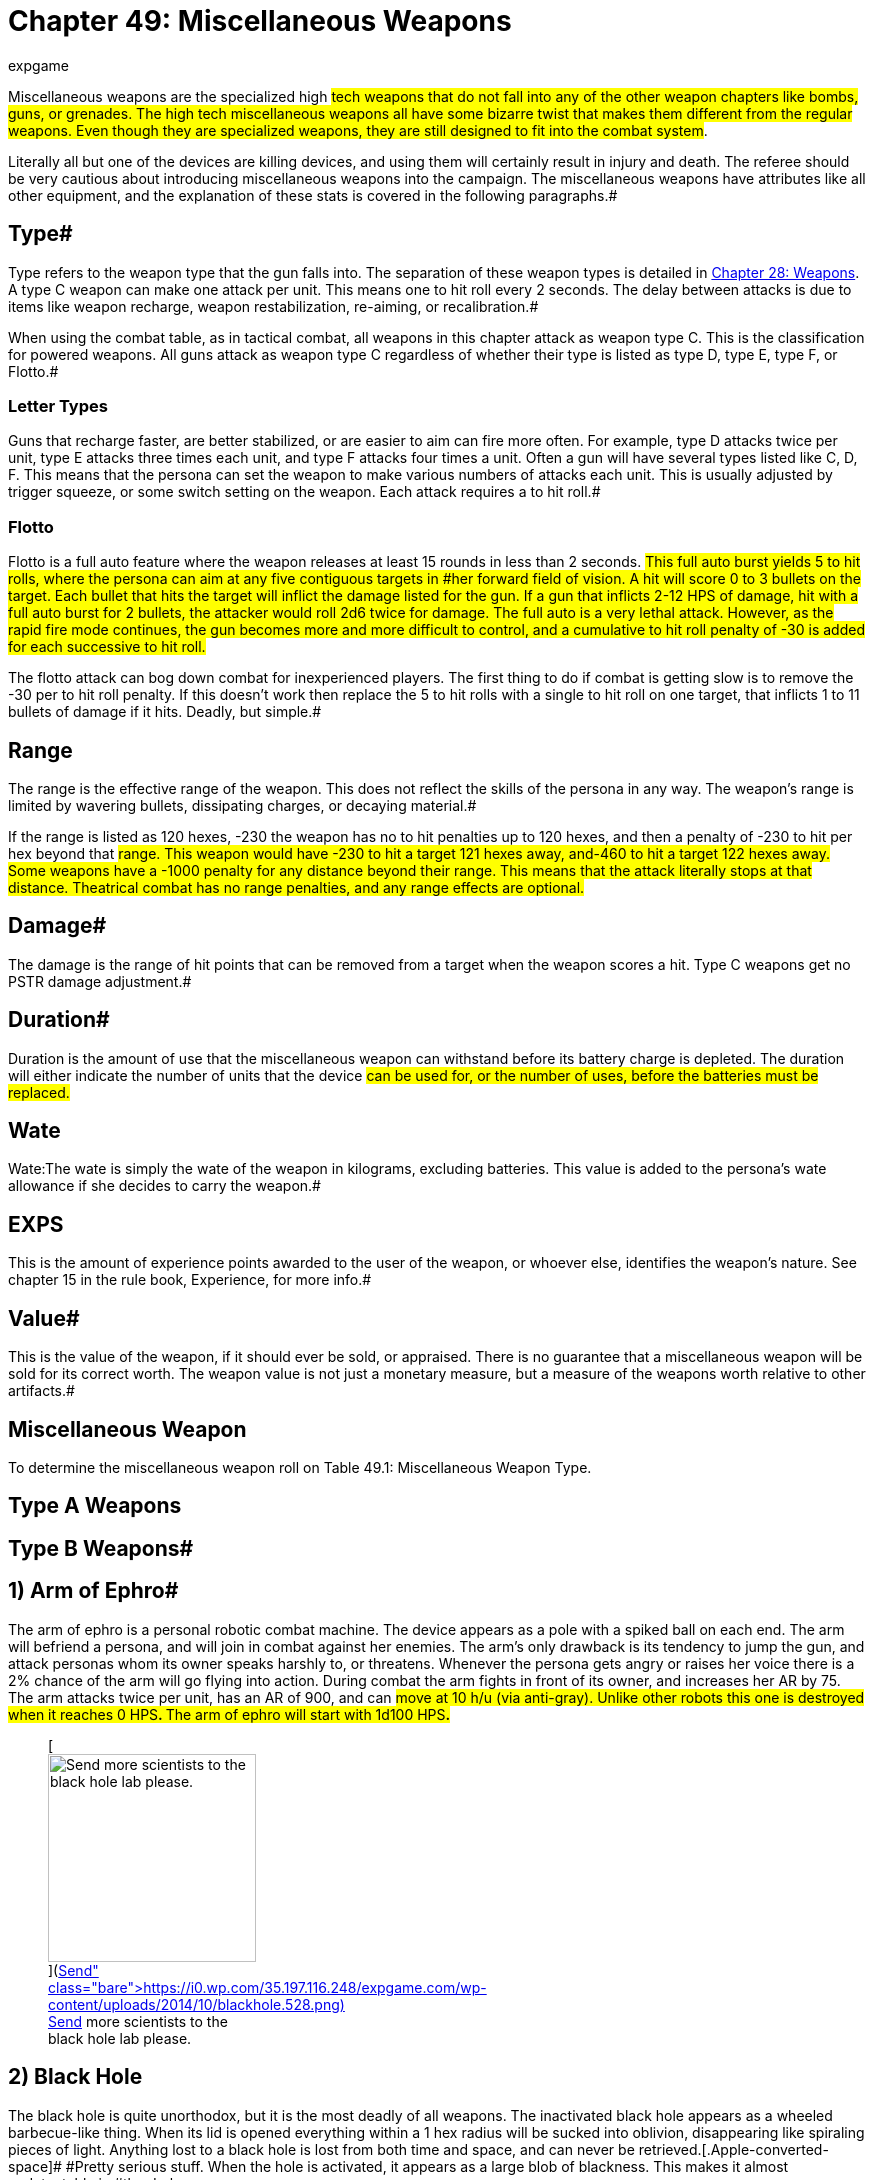 = Chapter 49: Miscellaneous Weapons
:author: expgame
:date: 2010-08-08 04:00:16 -0400
:guid: http://expgame.com/?page_id=345
:id: 345
:page-layout: page

Miscellaneous weapons are the specialized high #tech weapons that do not fall into any of the other weapon chapters like bombs, guns, or grenades.
The high tech miscellaneous weapons all have some bizarre twist that makes them different from the regular weapons.
Even though they are specialized weapons, they are still designed to fit into the combat system#.

Literally all but one of the devices are killing devices, and using them will certainly result in injury and death.
The referee should be very cautious about introducing miscellaneous weapons into the campaign.
The miscellaneous weapons have attributes like all other equipment, and the explanation of these stats is covered in the following paragraphs.#

== Type# 

Type refers to the weapon type that the gun falls into.
The separation of these weapon types is detailed in http://expgame.com/?page_id=300[Chapter 28: Weapons].
A type C weapon can make one attack per unit.
This means one to hit roll every 2 seconds.
The delay between attacks is due to items like weapon recharge, weapon restabilization, re-aiming, or recalibration.#

When using the combat table, as in tactical combat, all weapons in this chapter attack as weapon type C.
This is the classification for powered weapons.
All guns attack as weapon type C regardless of whether their type is listed as type D, type E, type F, or Flotto.#

=== Letter Types 

Guns that recharge faster, are better stabilized, or are easier to aim can fire more often.
For example, type D attacks twice per unit, type E attacks three times each unit, and type F attacks four times a unit.
Often a gun will have several types listed like C, D, F.
This means that the persona can set the weapon to make various numbers of attacks each unit.
This is usually adjusted by trigger squeeze, or some switch setting on the weapon.
Each attack requires a to hit roll.#

=== Flotto 

Flotto is a full auto feature where the weapon releases at least 15 rounds in less than 2 seconds.
#This full auto burst yields 5 to hit rolls, where the persona can aim at any five contiguous targets in #her forward field of vision.
A hit will score 0 to 3 bullets on the target.
Each bullet that hits the target will inflict the damage listed for the gun.
If a gun that inflicts 2-12 HPS of damage, hit with a full auto burst for 2 bullets, the attacker would roll 2d6 twice for damage.
The full auto is a very lethal attack.
However, as the rapid fire mode continues, the gun becomes more and more difficult to control, and a cumulative to hit roll penalty of -30 is added for each successive to hit roll.#

The flotto attack can bog down combat for inexperienced players.
The first thing to do if combat is getting slow is to remove the -30 per to hit roll penalty.
If this doesn't work then replace the 5 to hit rolls with a single to hit roll on one target, that inflicts 1 to 11 bullets of damage if it hits.
Deadly, but simple.#

== Range 

The range is the effective range of the weapon.
This does not reflect the skills of the persona in any way.
The weapon's range is limited by wavering bullets, dissipating charges, or decaying material.#

If the range is listed as 120 hexes, -230 the weapon has no to hit penalties up to 120 hexes, and then a penalty of -230 to hit per hex beyond that #range.
This weapon would have -230 to hit a target 121 hexes away, and-460 to hit a target 122 hexes away.
Some weapons have a -1000 penalty for any distance beyond their range.
This means that the attack literally stops at that distance.
Theatrical combat has no range penalties, and any range effects are optional.#

== Damage# 

The damage is the range of hit points that can be removed from a target when the weapon scores a hit.
Type C weapons get no PSTR damage adjustment.#

== Duration# 

Duration is the amount of use that the miscellaneous weapon can withstand before its battery charge is depleted.
The duration will either indicate the number of units that the device #can be used for, or the number of uses, before the batteries must be replaced.#

== Wate 

Wate:The wate is simply the wate of the weapon in kilograms, excluding batteries.
This value is added to the persona's wate allowance if she decides to carry the weapon.#

== EXPS 

This is the amount of experience points awarded to the user of the weapon, or whoever else, identifies the weapon's nature.
See chapter 15 in the rule book, Experience, for more info.#

== Value# 

This is the value of the weapon, if it should ever be sold, or appraised.
There is no guarantee that a miscellaneous weapon will be sold for its correct worth.
The weapon value is not just a monetary measure, but a measure of the weapons worth relative to other artifacts.#

== Miscellaneous Weapon 

To determine the miscellaneous weapon roll on Table 49.1: Miscellaneous Weapon Type.

// insert table 750

== Type A Weapons 

// insert table 754

== Type B Weapons#

// insert table 755+++<figure id="attachment_5340" aria-describedby="caption-attachment-5340" style="width: 188px" class="wp-caption aligncenter">+++[image:https://i0.wp.com/35.197.116.248/expgame.com/wp-content/uploads/2014/10/armofephro.527.png?resize=188%2C217[Disarming armament.,188]](https://i0.wp.com/35.197.116.248/expgame.com/wp-content/uploads/2014/10/armofephro.527.png)+++<figcaption id="caption-attachment-5340" class="wp-caption-text">+++Disarming armament.+++</figcaption>++++++</figure>+++

== 1) Arm of Ephro# 

// insert table 749

The arm of ephro is a personal robotic combat machine.
The device appears as a pole with a spiked ball on each end.
The arm will befriend a persona, and will join in combat against her enemies.
The arm's only drawback is its tendency to jump the gun, and attack personas whom its owner speaks harshly to, or threatens.
Whenever the persona gets angry or raises her voice there is a 2% chance of the arm will go flying into action.
During combat the arm fights in front of its owner, and increases her AR by 75.
The arm attacks twice per unit, has an AR of 900, and can #move at 10 h/u (via anti-gray).
Unlike other robots this one is destroyed when it reaches 0 HPS+++<b>+++.
+++</b>+++The arm of ephro will start with 1d100 HPS**.**#+++<figure id="attachment_5341" aria-describedby="caption-attachment-5341" style="width: 208px" class="wp-caption aligncenter">+++[image:https://i1.wp.com/35.197.116.248/expgame.com/wp-content/uploads/2014/10/blackhole.528-208x300.png?resize=208%2C300[Send more scientists to the black hole lab please.,208]](https://i0.wp.com/35.197.116.248/expgame.com/wp-content/uploads/2014/10/blackhole.528.png)+++<figcaption id="caption-attachment-5341" class="wp-caption-text">+++Send more scientists to the black hole lab please.+++</figcaption>++++++</figure>+++

== 2) Black Hole 

// insert table 751

The black hole is quite unorthodox, but it is the most deadly of all weapons.
The inactivated black hole appears as a wheeled barbecue-like thing.
When its lid is opened everything within a 1 hex radius will be sucked into oblivion, disappearing like spiraling pieces of light.
Anything lost to a black hole is lost from both time and space, and can never be retrieved.[.Apple-converted-space]#  #Pretty serious stuff.
When the hole is activated, it appears as a large blob of blackness.
This makes it almost undetectable in #the dark.

There is some debate as to whether the black part of the black hole is the hole itself;
or the area from which light cannot escape.
There are very few #scientists left who conduct such experiments.
The biggest mystery occurs when the black hole is turned off;
because the barbecue stand-like thing gradually reappears.
The creators of the black hole have long since forgotten how this lid works, and speculation has arisen as to whether it even contains a black hole at all.#

The black hole is under direct control of a controlling device.
When the hole is contained in the barbeque shaped super gravulator, it can be moved #safely at 2 h/u.
The wheels of the gravulator must contact the planet's surface, and movement must be programmed into the controller.
The controller has 60 moves per battery set, and can store up to 5 moves at a time (2 h/u);
otherwise the controller must be programmed every second unit.
The controller will have 10 buttons: open, close, and 8 facet hex facings.
The deadly black hole is that #easy to use.

If the controller should be destroyed, or its battery set run down, the black hole will rest where it is.
If the black hole happens to be left on, it will repel the planet's gravity such that its height off the ground increases by 1 cm per day.
Ultimately leaving the planet's atmosphere, to be lost forever.#

== 3) Bullet Pen# 

// insert table 752#

The bullet pen is actually a normal pen.
It has a steel nib, and an inkwell, it even writes very nicely.
However, when the pocket clip is violently drawn back, the ink ignites, firing the steel nib like a #lethal projectile.
In this instance the pen is mightier than the sword.#

== 4) Compucrafted Weapon 

// insert table 753

Compucrafted weapons are specialized non-powered weapons which are better balanced, use stronger alloys, and are generally more lethal than their normal counterparts.
Compucrafted weapons will have a to hit roll bonus of +3 to 300, and a damage bonus of +1 to 8.
Thus a compucrafted sword could have a to hit roll bonus of +120, and a damage adjustment bonus of +5.
The higher the die rolls, the better the weapon is designed.
#

The compucrafted weapon is  new and improved version of a mundane weapon type.
50% of the time it will be a non powered thrusting or striking weapon (type A) that has been compucrafted (see http://expgame.com/?page_id=345#type-a-weapons[Type A Weapon Table]).
The rest of the time the compucrafted weapon will be a non powered missile weapon, or a self powered missile weapon (type B/C).
To determine what kind of missile weapon it is refer to http://expgame.com/?page_id=345#type-b-weapons[Type B Weapon] Table.
The weapon's value is equal to its normal cost multiplied by its accuracy (to hit roll #bonus)

== 5) Comm Blaster 

// insert table 756

The comm blaster will identify a specific radio transceiver and target it with an explosive pulse of energy destroying the target radio like a combined sonic and fragmentation grenade.
The explosion has a 2 hex radius.
The counter insurgency device can be used to neutralize threats that are communicating, or to dispose of compromised equipment.
The comm blaster does not work on lazer communicators.
Regardless of the communicator size the area of effect damage will be the same, and the radio will be destroyed.

== 6) Cutting Lazer 

// insert table 757

The cutting lazer is the robot slayer feared by all synthetics, women in powered armour, and any sane referee.
The cutting lazer emits a coherent #beam of organized light that slices through solid, inorganic matter, like a lazer slices through a vacuum.
The mere twist of a persona's wrist can cut a hex-sized hole in hull metal.
What defense does a referee's scenario have against a cutting lazer (other than organic walls)?
Nothing.#

Honestly, an inventive player who's persona has this weapon could solve most scenarios inside of 10 minutes.
The only thing to do is to make the weapon difficult to use.
The cutting lazer has 20 units of power, and every unit it cuts it will use a random 1-12 units worth of this energy reserve.
The lazer cannot cut more than an 8 hex line per unit.
This may be sufficient to complete the job, but when the cutting lazer runs out of power no cutting can be completed that unit.#

To have an effect the target must be hit by the cutting lazer.
A cutting lazer gets a +250 to hit roll bonus when being used against inorganic targets.
A successful hit will simply cut something off.
The persona need not roll to hit against prone, or immobile inorganic targets.
The damage incurred by inorganics should be at least catastrophic.
A cutting lazer will inflict 100 to 600 (10d6 times 10) HPS of damage to robots per successful hit.#+++<figure id="attachment_5342" aria-describedby="caption-attachment-5342" style="width: 250px" class="wp-caption aligncenter">+++[image:https://i0.wp.com/35.197.116.248/expgame.com/wp-content/uploads/2014/10/displacementgloves.5301.png?resize=250%2C185[Getting in before the punch.,250]](https://i0.wp.com/35.197.116.248/expgame.com/wp-content/uploads/2014/10/displacementgloves.5301.png)+++<figcaption id="caption-attachment-5342" class="wp-caption-text">+++Getting in before the punch.+++</figcaption>++++++</figure>+++

== 7) Displacement Gloves# 

// insert table 758

The principal of displacement gloves is very simple.
A force field projects the damaging force ahead of #the incoming fist.
The displacement gloves change the range of the striking force after each attack, making it difficult for the target to get familiar with the device.
There is a +150 to hit roll bonus for punches offered.
The bonus is due mostly to the target's confusion as opposed to increased accuracy.#

== 8) Electro Weapons# 

// insert table 759

Zappers are non-powered weapons with an added electrical charge.
The electro weapon attacks the same as its base weapon type, but the electro weapon has an added kick of +2 to 16 hit points of shock damage.
When the battery charge runs out, an electro weapon can be used as a mundane weapon.#

The electro weapon is  a shockingly improved version of a mundane weapon type.
75% of the time it will be a non powered thrusting or striking weapon (type A) that has been electrified (see http://expgame.com/?page_id=345#type-a-weapons[Type A Weapon Table]).
The rest of the time the electro weapon will be a non powered missile weapon, or a self powered missile weapon (type B/C).
To determine what kind of missile weapon it is refer to http://expgame.com/?page_id=345#type-b-weapons[Type B Weapon] Table.

== 9) Expando Dagger 

// insert table 760

An expando dagger appears to be a normal dagger, but when it scores a hit thermally activated springs fire barbs into the target's flesh.
It's this shredding #that inflicts the extra damage.
The dagger can only be removed with a successful, normal (1d20) http://expgame.com/?page_id=275#attribute-rolls[PSTR]http://expgame.com/?page_id=275#attribute-rolls[attribute roll].
Removing the dagger in this fashion will inflict another 4 to 24 hit points of damage.
Seeing as the dagger is so difficult to remove, spies love to use expand() daggers in conjunction with poison.
Cooling an expando dagger can safely release the weapon.
There is no autorelease and one stuck in is there to stay until it's hilt is cooled.
#

== 10) Flare Gun 

// insert table 762

The flare gun is a pistol shaped survival device that fires a geo-stationary  flare up to 100 hexes into the air.
The actual height off the ground can be determined by a dial on the flare gun itself.
If the persona wants the flare to be in a particular location in the sky a to hit roll should be made.
Once aloft the flare is unaffected by normal strength winds, and dutifully notifies potential rescuers of the expedition's location.
This is what it is supposed to do, but often the device will be used as weapon #instead.

A hit with a flare gun will inflict the expected damage of 2 to 20 HPS+++<b>+++.
+++</b>+++The type and range of a horizontally fired flare are listed for the above.
There is a 2% chance per HPS of damage that the flare will stick, inflicting a d6 in damage for every unit it remains stuck.
The flare will fall off of the persona within 1-20 units (unless removed sooner).
If the damage kills the persona before the flare is extinguished it will continue to burn a hole directly through the body.
The flare gun must be reloaded after every use.#

== 11) Geo Drop Disk 

// insert table 763

The geo drop disk is a small metallic disk that acts as the center for an area of attack from outer space.
It does not elicit an alien invasion, but it calls on a surface strike from some exatmo orbiting death dealing device.
The drop disk is has two dials, one for area of effect (0 to 10 hexes) and another for time (0 to 30 units).
Once deployed the geo disk gravetically locks into place and brings down the rain.
The attack could be in the form of tiny pebbles hurtling at terminal velocity or a classic giant beam of destruction.
Regardless, anything within the chosen area of effect will be subject to major damage.
The geo disk is destroyed by the attack and cannot be moved once activated.

== 12) Grapple Whip 

// insert table 764

A grapple whip can be used as a regular whip, #snapping away for 2-5 of HPS damage per hit, or it can be wrapped around a target to inflict crushing damage (the same to hit roll is required).
The grapple whip must be successfully wrapped around a target before it can begin to crush.
This is represented by a successful to hit roll.
The initial grapple hit will inflict no damage.
A second to-hit roll must be made to ensure that the whip will stayed wrapped #around the target.
The second to hit roll is made at +100.
If it is successful it will inflict 4 to 24 HPS of damage.
The attacker can then let go of the whip, and it will contract and crush of its own volition.
No more to hit rolls are required, and the constricting whip will inflict 4 to 24 HPS of damage each unit.
#The maximum size of the target is 200 cm in circumference--medium sized and smaller.
The grapple whip will contract until it is released by the release button, until it is cooled drastically, or until it closes a loop (amputating something in the process).
The hit location of the grapple whip may be very important.#

A target won't understand the significance of the grapple until it starts to crush.
A successful #hard PSTR http://expgame.com/?page_id=275#attribute-rolls[attribute roll] (d30) can wrestle the grappling whip away.
The difficulty of the attribute roll increases in difficulty each unit.
The grapple whip can take 50 HPS in damage before breaking.#

== 13) Grenade Launcher 

// insert table 765

This is a pump activated, gauss powered grenade #launcher.
This device can be mounted on a rifle, or held like a pistol for the same effect.
The wate of the rifle mount is 2 kg, and the paw held pistol is 4 kg.
The grenade launcher can hold 3 grenades at once.
The grenade must have a wate between 0.5 kg and 2.0 kg.
The wate requirement can be less stringent as the grenade launcher increases in tech level.
The grenades are entered unarmed, but they attack as normal grenades when fired.
This weapon is pump activated, and requires batteries to function.
There is a 5% chance that a grenade #launcher will come with a cache of grenades from http://expgame.com/?page_id=337[C]http://expgame.com/?page_id=337[hapter 45: Grenades and Aerosols].#

== 14) Inertia Weapons 

// insert table 766

Inertia weapons drastically increase their wate the moment they contact a solid surface.
This wate change doesn't affect their ability to hit, but when they do hit, they inflict lethal damage.
The base #damage per hit is 10 hit points, plus three times the base weapon's normal damage.#

The inertia weapon is  a modified version of a mundane weapon type.
90% of the time it will be a non powered thrusting or striking weapon (type A) that has been inertia modified (see http://expgame.com/?page_id=345#type-a-weapons[Type A Weapon Table]).
The rest of the time the inertia weapon will be a non powered missile weapon, or a self powered missile weapon (type B/C).
To determine what kind of missile weapon it is refer to http://expgame.com/?page_id=345#type-b-weapons[Type B Weapon] Table.

== 15) Lazer Bolos 

// insert table 767#

The lazer bolo is thrown like a heavy soft ball.
Soon after it is released it separates into two spinning semi-spheres, with a crackling, screaming lazer connecting them.
A hit will normally do 3 to 18 hit points of damage, and the bolo will then slam #shut.
The lazer bolo will be too hot to use for 3 units after throwing.
There is a 5% chance per point of damage that the bolo will explode, inflicting an additional 5 to 30 (5d6) HPS of damage.
If the bolo explodes I will automatically drop an anthro or smaller sized target.
If there is no explosion the hit target must roll to win versus a hard (1d30) DEX http://expgame.com/?page_id=275#attribute-rolls[attribute roll] or be tripped by the bolos.
The bolo is destroyed when it explodes.
There will usually be 1 to 8 lazer bolos.#

== 16) Light Sabers 

// insert table 768

Light sabres are energy swords which can be retracted back into their hilts.
There are three different kinds of light sabre, each having its own damage, duration, and value.
#

Solid light sabres are very important for knites #The solid  light sabers are usually of unknown age, and there are a limited number in the known universe.
Any solid beam light sabre will have been previously owned by either a knite or anti-knite.
Touching a light sabre will award a bonus 1-1000 EXPS to a knite.
However, if the previous knite fought for the #opposite side of the kirlian force the light sabre will also get one killing attack on the helder (whether charged or not).
This will only happen if the light sabre is touched by a qualified knite.
Knites in training can be profoundly influenced by touching a light sabre possibly even directing them from one side of the kirlian force to another.
If you have a knite in the party and they roll this miscellaneous weapon randomly then they should be given a solid beam light sabre.
That is being nice.
Roll on Table 49.4: Light Sabre Type to determine the strength of the #weapon.

// insert table 769

*1) Clear* (9000):A clear beamed light sabre is more of a force field club than a light sabre.
It attacks like a blunt weapon, inflicting 2 to 12 hit points when a hit is scored.
The beam is transparent, and appears as a shimmering heat wave, although it is not warm.
The clear light saber has a duration of 500 units per battery set.#

*2) Shimmering* (12000):This light sabre's beam #looks like an indecisive coloured wave of light.
This sabre has cutting ability equivalent to a sword, and #will inflict 4 to 24 (4d6) HPS in damage when it hits.
The shimmering light saber will last for 1000 #units per battery set.

*3) Solid* (priceless):The solid, glowing beam of this lite sabre is the true kirlian knite's weapon.
Each time this device attacks there is a 5% chance per point of damage of an amputating attack.
The amputating attack does no extra damage, but if the knite makes a PT roll (DD = AR/100) a random body part will be excised from the target.
Use the hit location tables to determine what is amputated.
The light sabre is a clean weapon, and unless the target is disemboweled or beheaded, the amputation inflicts no further damage.
The solid beam light saber will function indefinitely as it is usually powered by the kirlian force of a full fledged knite.#

If you need a colour for the light saber use the Bomb Colour Table below.

// insert table 436

== 17) Mash Net# 

// insert table 770

The mash net is a cousin of the grapple whip.
The mash net functions like a regular net, for shielding, but can also be used as a lethal entangling weapon.
A successful to hit roll will indicate that the target has been entrapped in the net.
In the first unit the persona cannot act in any capacity, and every unit after the first, the target will take 2 to 20 hit points of crushing damage.
The net is composed of a high tensile heat activated memory metal.
Once in contact the net immediately begins to close and crush its victim.
The net can only crush medium, or smaller sized, #victims.

The victim may make PSTR attribute rolls in an attempt to free herself, but the difficulty level starts at hard (d30) and increases in difficulty every unit.
The mash net will keep contracting until the persona is dead, and her body cooled, at which point the net re-opens.
The net's contraction can be halted by immediate cooling.#

A common variation of the mash net will stop contracting as soon as the target becomes motionless.
If any effort is made to resist the net then it will continue to crush.
Hence this less violent version can be used to capture targets live as opposed to dead and macerated.

== 18) POV Shooter 

// insert table 771

The POV Shooter (pronounced pawv) does minimal physical damage but massive mental transformation.
If a successful to hit roll is made the target will take 1-4 HPS of physical damage from a psionic wave of compassionate transference.
A successful to hit roll includes a mental attack of intensity 1-10 (1d10) plus the attacker's MSTR.
If the target fails this mental attack she will immediately adopt a complete understanding of the attacker's emotional and personal position.
The results of this are temporary, lasting one unit per point of intensity of the attack.
Most victims of the POV shooter will have this epiphanous insight for less than a minute.

This weapon can be used in combat to neutralize threats who suddenly have the same emotional content of the attacker.
So a space trooper adorned in plastix armour may suddenly stop attacking the expedition.
In rare occasions the target may suddenly start to assist the carrier of the POV Shooter in combat.
This would be up to the designs of the referee.
Most of the time the target will sit perplexed and deeply contemplative possessed by thoughts other than the immediate battle.
There is a 1 in 1000 chance that the target may convert to follow the attacker due to their new found complete understanding.

The POV Shooter can also be an excellent negotiation or interrogation tool.
Giving vets and spies +24 when negotiating with a target.
Since the shock wave of compassionate transference does 1-4 HPS of damage it cannot be used in secret.

== 19) Rocket Assisted Weapons 

// insert table 772

These are rocket assisted non-powered (but powered now) missile weapons.
The &#8216;arrows, boomerangs, and daggers, are indistinguishable from regular throwing weapons until the micro boosters take over.
The boosters are activated when thrown, and the weapon goes screaming through the air at its target.
Rocket assisted weapons are launched as normal Type B weapons, but the booster rockets triple their range, and increase their damage (15 + 2 times damage).
The weapon type is rolled on the http://expgame.com/?page_id=345#type-b-weapons[Type B Special Weapon] table found at the beginning of this chapter.#+++<figure id="attachment_5343" aria-describedby="caption-attachment-5343" style="width: 262px" class="wp-caption aligncenter">+++[image:https://i1.wp.com/35.197.116.248/expgame.com/wp-content/uploads/2014/10/rocketlauncher.534.png?resize=262%2C201[For launching rockets.,262]](https://i1.wp.com/35.197.116.248/expgame.com/wp-content/uploads/2014/10/rocketlauncher.534.png)+++<figcaption id="caption-attachment-5343" class="wp-caption-text">+++For launching rockets.+++</figcaption>++++++</figure>+++

== 20) Rocket Launcher# 

// insert table 1064

The rocket launcher is a shoulder-mount directing #tube that unleashes a long range rocket.
When the rocket hits, it will inflict 6 to 60 hit points of damage to everything in a 5 hex radius of effect.
#This is an area of effect weapon, and the firer only needs to choose a target hex.
If the device is directed at a solitary target there is a to hit roll penalty of -300 to hit, but a direct hit will inflict triple damage on the target.
If a persona has rocket launcher skill she will not suffer the -300 solitary target penalty.#

The rocket launcher itself can hold 1-4 rockets for launching at one time.
So a rocket launcher holding 3 rockets could attack for 3 consecutive units before having to reload.
There is a back flash in the hex immediately behind the firer and anything caught within it takes 1 to 10 (1d10) HPS of damage.
The rocket launcher will malfunction with a kilodie roll of 40, or less.
A malfunction will occasionally indicate a premature rocket explosion.
The rocket launcher does not merely launch boring old shrapnel rockets, but can release any of a host of exotic warheads.
There is a 25% chance that the blast's radius, damage, and effects will be determined by http://expgame.com/?page_id=337[Chapter 45: ]http://expgame.com/?page_id=337[Grenades and Aerosols].
The rocket launcher is a killing weapon, and the +++<i>+++Bomb Type +++</i>+++table is an abridged list of the lethal grenades and aerosols.
It is recommended that the referee use the +++<i>+++Bomb Type +++</i>+++table in chapter 44, Bombs, to choose the rocket's exotic warhead.#

The rocket launcher can also have a special rocket type.
There is a 42% chance of the rocket launcher having a special rocket type.
Roll on Table 49.5: Special Rocket Type if a special rocket is indicated.
The special rocket types are explained in the paragraphs following the table.#

// insert table 774

*1) Autostrike* (5 000 000):A special targeting sight allows the firer to aim at solitary targets without the -300 to hit roll penalty.
A hit with the rocket launcher will inflict triple damage (solitary target damage), and a miss will still hit the target hex (area of effect damage).#

*2) Crawl* (50 000):The sight programs a #computer in the rocket.
The rocket hops out of the launcher and crawls along the ground towards the target at 25 h/u.
This helps it evade radar and anti-missile systems.
A to hit roll must still be made.#

*3) Decoy* (10000):After leaving the launcher, the rocket splits into d4 harmless decoys.
The decoys will reduce the effectiveness of anti-missile equipment by giving the attacker +100 to hit per #decoy.

*4) Delay* (25000):A to hit roll is made and the rocket is launched.
It will arrive at the target hex d20 units after it was fired.
The rocket takes a long safe route, and can't be shot down.#

*5) Memory* (750 000):The target location is photographed with a special sight, and the rocket will remember the path from the target hex to the firing location.
When fired the rocket will go round corners, up stairs, stop and wait for an elevator and then continue on to the target.
It will follow the path of the launcher exactly.
A to hit roll is required to ensure that nothing accidentally gets in the way of the rocket.
The rocket launcher can also be fired normally#

*6) Passenger* (5000):The rocket can hold up to 1.5 kg of cargo.
The cargo will be protected inside the rocket, and it will land safely at the target hex.
Often the passenger will be a grenade, and it can #easily be rigged to detonate on landing.
This would be a DD2 mechanic maneuver, or a DD 12 mercenary #maneuver.

*7) Spaceship* (15 000):This is a personal spaceship mini-missile launcher.
This missile can be fired normally exatmo and inatmo.
The rocket #will be effective at damaging space vehicles if a to hit roll is successful.
Space vehicle mini missiles are described in more detail in http://expgame.com/?page_id=320[Chapter 38:  ]http://expgame.com/?page_id=320[Space Vehicle Combat].#

*8) Vehicle* (200 000):# The heat seeking missile can lock onto the heat signature of a vehicle, and will hit in 0-3 units after firing.
A successful to hit must be made.
The vehicle will be damaged as a solitary target, and passengers as area of effect targets.#+++<figure id="attachment_5344" aria-describedby="caption-attachment-5344" style="width: 246px" class="wp-caption aligncenter">+++[image:https://i1.wp.com/35.197.116.248/expgame.com/wp-content/uploads/2014/10/spinningwheelofdeath.535.png?resize=246%2C175[At rest.
Boring.,246]](https://i1.wp.com/35.197.116.248/expgame.com/wp-content/uploads/2014/10/spinningwheelofdeath.535.png)+++<figcaption id="caption-attachment-5344" class="wp-caption-text">+++At rest.
Boring.+++</figcaption>++++++</figure>+++

== 21) Spinning Wheel of Death# 

// insert table 773#

The spinning wheel of death appears to be nothing more than a miniature card table with a crank.
Sitting on the table is an oversized top.
The bulk #of the top is composed of razor sharp slats arranged like vertical venetian blinds.
The handle of the top goes through the table and is covered with horrid needles and barbs.#

The spinning wheel of death must be cranked for four units before it can be released.
Once released it will fly into the air, hovering for 1 to 4 units.
During this time the device picks a target.
The spinning wheel of death has a heat seeking unit which will randomly pick a target from the terrain on the opposite side of the crank (firer), and then scream in for the kill.
If no targets are present in the prescribed area, the wheel will attack a #random target on the board (yes, possibly even the firer).
Once a target is picked, the wheel gets a roll to hit at +200.
Referee personas (aliens, etc.) are automatically hit if the wheel chooses them.#

Damage from the spinning wheel of death is first inflicted by the gnarly stem of the top as it grinds into the target.
The handle will burrow for 2-5 units, inflicting 4 to 40 +++<b>+++HPS +++</b>+++of damage each unit.
When the bulk of the wheel (the venetian blind-like slats) hits the target, the victim takes an additional #10 to 100 (10d10) HPS of damage.
Only then will the wheel grind to a halt.
Once it has stopped spinning the flying wheel can be returned to its launcher and used again.
Hit location makes no difference to the damage, but survival may be dependent on this.
Referee personas are automatically killed by this weapon.#

A reminder to referees is that important referee personas that contribute to the story or campaign milieu should not be automagically killed off by this device.
The spinning wheel of death is not a campaign killer.
Story before dice, and story before rules.

== 22) Stun Weapons 

// insert table 775

There is a 50% chance that the stun weapon will be a pair of stun gauntlets.
Stun gauntlets are the ultimate non-lethal weapon.
A benign force field ensures the target receives no damaging forces, and at the same time a central nervous system over-load is launched.
The neural shock is capable of stunning the target.
Any target hit by a stun gauntlet must save vs intensity 3 to 18 poison or be stunned.
The target will remain stunned for 2 to 12 minutes.
The stun gauntlets appear as glowing gloves.#

The remainder of the stun weapons will be modified mundane weapons.
The stun weapons inflict regular damage, plus an electrical shock designed to stun the target.
The intensity of the poison attack is 2 to 20.
If the persona fails the saving throw she is stunned for 1 to 20 units.
If the persona wishes to attack without doing damage she may use the weapon as a non-lethal attack, but the stun is still effective.
The persona can also elect to not stun a target and the weapon functions as normal.
75% of the stun weapons will be Type A weapons from the Type A Weapon Table.
The remainder will be type B weapons from the Type B Weapon Table.
If the stun weapon is type B (none or self powered missile weapons) there is no option for attacking non lethally.#

== 23) Transmogrifier 

// insert table 776

The transmogrifier is also called a &#8216;statuette.'
The device will convert a willing or unwilling target into a solid version of itself.
The statue is very life like in every detail.
The statuette transmogrifies the target into solid matter.
When the lever is pulled on the wheeled box the target gets a save versus intensity 3-24 poison or be turned into a statue.
If the target wins the saving throw she will take 3-18 (3d6) HPS in damage but avoids complete transmogrification.
If the target fails her saving throw the force of transmogrification will blast all of her clothing off leaving a perfect solid replica of the persona.
No damage is taken by getting solidified.
However when the transmogrifier is used to restore the persona she will take 2-12 HPS  of damage.

Typically this device is used as a weapon.
Freezing combatants out of the fight.
The process can also be used to freeze personas to protect them from poisons, locking them in stasis for long travel, or to hide them in a museum.
The statues must be treated with reasonable care.
If a limb is broken off while solid that limb will be off when re animated.
If the statue is destroyed the persona is dead.
Typically a statue will have 1000 HPS, but has no armour rating and any cutting or chipping tools would automatically work.

== 24) Temporal Disrupter 

// insert table 777

The temporal disrupter is a chrono accelerator that causes any targets within the area of effect to age drastically and instantly.
The firer chooses a target hex, and all within a 2 hex radius of effect are aged 3 to 36 years.
This effect is permanent, and the targets will suffer what ever aging penalties would apply.
Consult http://expgame.com/?page_id=267[Chapter 13: Health], for more information about these effects.
Referee #personas will also suffer 1 HPS* *#in damage per year aged.
This damage will be inflicted to those personas where the long term effects of aging is unimportant.
This weapon damages both organics and inorganics.
A malfunction will this gun will age everything in a 1 hex radius 3 to 36 years.#

== 25) Toss** **Garotte 

// insert table 778

The toss garotte is another hideous memory metal weapon.
It looks a lot like a pie-plate without a center.
The opening is approximately 25 cm in diameter.
The device is generally placed over the head, and around the neck in a surprise action.
The garotte can also be tossed at the target.
A hit with the weapon doesn't mean that it has sailed over the target's head;
a variety of things can happen.
A hit location roll will determine what the garotte has wrapped around.
It may have looped around a leg, over an arm, or even around the neck.
The torso is unaffected by this attack.#

The garotte will quickly tighten inflicting 2 to 8 hit points of damage each unit.
The target will lose consciousness after 5 units, due to pain, oxygen deprivation, and nerve damage.
The device inflicts no more damage after 5 units, unless the persona #regains consciousness.
The garotte will amputate whatever appendage it is wrapped around in a further 1-4+++<b>++++++</b>+++units.
Cooling will release the garotte.#

The toss garotte cannot be freed by force rolls #since it quickly cuts into the skin.
The garotte can withstand 30 hit points in damage before breaking.
Any damage taken by the garotte will also be taken by the victim.
The referee may give the persona 1 to 4 toss garottes.#

== 26) Vibro Weapons 

// insert table 779

Vibro weapons are non-powered thrusting and striking weapons which vibrate at an ultra high #frequency.
This aids both their ability to score a hit and to inflict damage.
Vibro weapons earn +100 on the to hit roll, and get +20 on damage.
The weapon type is generated on the http://expgame.com/?page_id=345#type-a-weapons[Type A Weapon Table],#

== 27) Web Gun 

// insert table 780

The web gun is a glue sprayer with a 1 hex area of effect.
A successful hit will stop the target in her tracks by either gluing her down to the ground, or #by gluing all her limbs together.
The web gun will work on any target less than 750 kg in wate.
Only a bizarre (d1000) PSTR attribute roll will free a webbed #persona.

The fine threaded glue will set after 0 to 3 units.
Anything passing through the webbed hex, or touching the webbed target, before the web has #set will also get entangled.
Once the web is set and hardened the target is wrapped in a nice cocoon.
Once trapped in a cocoon only outside help may free the victim.
Chiselling, acid, or cutters will #make short work of the web, but the persona can't move to free herself.
Saliva can loosen the web just enough to breath.#

== 28) Whammer 

// insert table 781

The lazer frisbee is thrown more like a discus, from a specialized charger.
The lazer frisbee will return to its firer regardless of whether a hit is scored or not.
The whammer will return in 0 to 3 units, and must be caught (easy DEX* *roll) by the persona.
The whammer disk is recharged as the persona throws #it.
